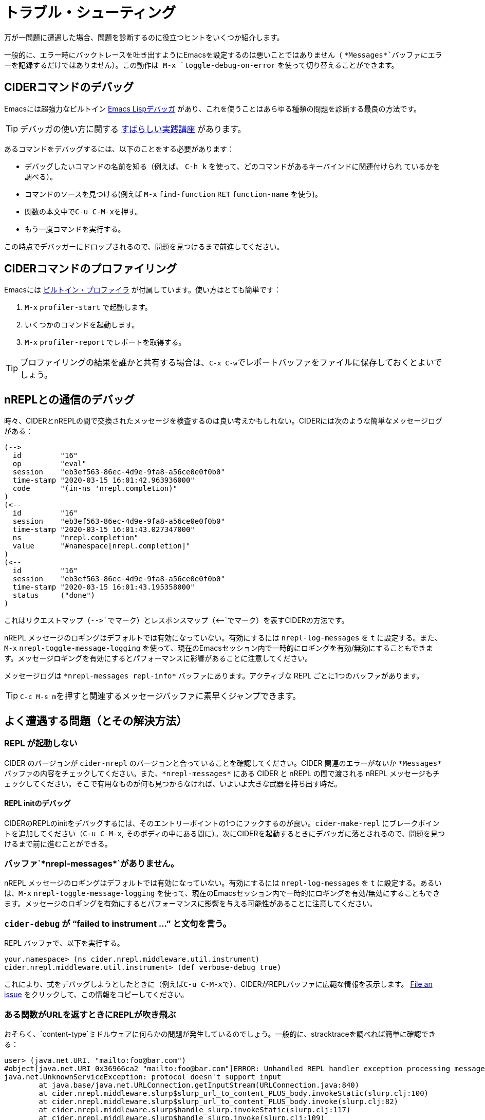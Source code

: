 = トラブル・シューティング
:experimental:

万が一問題に遭遇した場合、問題を診断するのに役立つヒントをいくつか紹介します。

一般的に、エラー時にバックトレースを吐き出すようにEmacsを設定するのは悪いことではありません（ `+*Messages*+`バッファにエラーを記録するだけではありません）。この動作は kbd:[M-x] `toggle-debug-on-error` を使って切り替えることができます。

== CIDERコマンドのデバッグ

Emacsには超強力なビルトイン  http://www.gnu.org/software/emacs/manual/html_node/elisp/Edebug.html[Emacs Lispデバッガ] があり、これを使うことはあらゆる種類の問題を診断する最良の方法です。

TIP: デバッガの使い方に関する https://www.youtube.com/watch?v=odkYXXYOxpo[すばらしい実践講座] があります。

あるコマンドをデバッグするには、以下のことをする必要があります：

* デバッグしたいコマンドの名前を知る（例えば、 kbd:[C-h k] を使って、どのコマンドがあるキーバインドに関連付けられ ているかを調べる）。
* コマンドのソースを見つける(例えば kbd:[M-x] `find-function` kbd:[RET] `function-name` を使う)。
* 関数の本文中でkbd:[C-u C-M-x]を押す。
* もう一度コマンドを実行する。

この時点でデバッガーにドロップされるので、問題を見つけるまで前進してください。

== CIDERコマンドのプロファイリング

Emacsには https://www.gnu.org/software/emacs/manual/html_node/elisp/Profiling.html[ビルトイン・プロファイラ] が付属しています。使い方はとても簡単です：

. kbd:[M-x] `profiler-start` で起動します。
. いくつかのコマンドを起動します。
. kbd:[M-x] `profiler-report` でレポートを取得する。

TIP: プロファイリングの結果を誰かと共有する場合は、kbd:[C-x C-w]でレポートバッファをファイルに保存しておくとよいでしょう。

== nREPLとの通信のデバッグ

時々、CIDERとnREPLの間で交換されたメッセージを検査するのは良い考えかもしれない。CIDERには次のような簡単なメッセージログがある：

  (-->
    id         "16"
    op         "eval"
    session    "eb3ef563-86ec-4d9e-9fa8-a56ce0e0f0b0"
    time-stamp "2020-03-15 16:01:42.963936000"
    code       "(in-ns 'nrepl.completion)"
  )
  (<--
    id         "16"
    session    "eb3ef563-86ec-4d9e-9fa8-a56ce0e0f0b0"
    time-stamp "2020-03-15 16:01:43.027347000"
    ns         "nrepl.completion"
    value      "#namespace[nrepl.completion]"
  )
  (<--
    id         "16"
    session    "eb3ef563-86ec-4d9e-9fa8-a56ce0e0f0b0"
    time-stamp "2020-03-15 16:01:43.195358000"
    status     ("done")
  )

これはリクエストマップ（`+-->+`でマーク）とレスポンスマップ（`+<--+`でマーク）を表すCIDERの方法です。

nREPL メッセージのロギングはデフォルトでは有効になっていない。有効にするには `nrepl-log-messages` を `t` に設定する。また、kbd:[M-x] `nrepl-toggle-message-logging` を使って、現在のEmacsセッション内で一時的にロギングを有効/無効にすることもできます。メッセージロギングを有効にするとパフォーマンスに影響があることに注意してください。

メッセージログは `+*nrepl-messages repl-info*+` バッファにあります。アクティブな REPL ごとに1つのバッファがあります。

TIP: kbd:[C-c M-s m]を押すと関連するメッセージバッファに素早くジャンプできます。

== よく遭遇する問題（とその解決方法）

=== REPL が起動しない

CIDER のバージョンが `cider-nrepl` のバージョンと合っていることを確認してください。CIDER 関連のエラーがないか `+*Messages*+` バッファの内容をチェックしてください。また、`+*nrepl-messages*+` にある CIDER と nREPL の間で渡される nREPL メッセージもチェックしてください。そこで有用なものが何も見つからなければ、いよいよ大きな武器を持ち出す時だ。

==== REPL initのデバッグ

CIDERのREPLのinitをデバッグするには、そのエントリーポイントの1つにフックするのが良い。`cider-make-repl` にブレークポイントを追加してください（kbd:[C-u C-M-x], そのボディの中にある間に）。次にCIDERを起動するときにデバッガに落とされるので、問題を見つけるまで前に進むことができる。

=== バッファ`+*nrepl-messages*+`がありません。

nREPL メッセージのロギングはデフォルトでは有効になっていない。有効にするには `nrepl-log-messages` を `t` に設定する。あるいは、kbd:[M-x] `nrepl-toggle-message-logging` を使って、現在のEmacsセッション内で一時的にロギングを有効/無効にすることもできます。メッセージのロギングを有効にするとパフォーマンスに影響を与える可能性があることに注意してください。

=== `cider-debug` が "`failed to instrument ...`" と文句を言う。

REPL バッファで、以下を実行する。

 your.namespace> (ns cider.nrepl.middleware.util.instrument)
 cider.nrepl.middleware.util.instrument> (def verbose-debug true)

これにより、式をデバッグしようとしたときに（例えばkbd:[C-u C-M-x]で）、CIDERがREPLバッファに広範な情報を表示します。 https://github.com/clojure-emacs/cider-nrepl/issues/new[File an issue] をクリックして、この情報をコピーしてください。

=== ある関数がURLを返すときにREPLが吹き飛ぶ

おそらく、`content-type`ミドルウェアに何らかの問題が発生しているのでしょう。一般的に、stracktraceを調べれば簡単に確認できる：

[source,clojure]
----
user> (java.net.URI. "mailto:foo@bar.com")
#object[java.net.URI 0x36966ca2 "mailto:foo@bar.com"]ERROR: Unhandled REPL handler exception processing message {:op slurp, :url mailto:foo@bar.com, :session 69c4d8e1-7bb4-45ad-8075-d21995fd50ab, :id 1579}
java.net.UnknownServiceException: protocol doesn't support input
	at java.base/java.net.URLConnection.getInputStream(URLConnection.java:840)
	at cider.nrepl.middleware.slurp$slurp_url_to_content_PLUS_body.invokeStatic(slurp.clj:100)
	at cider.nrepl.middleware.slurp$slurp_url_to_content_PLUS_body.invoke(slurp.clj:82)
	at cider.nrepl.middleware.slurp$handle_slurp.invokeStatic(slurp.clj:117)
	at cider.nrepl.middleware.slurp$handle_slurp.invoke(slurp.clj:109)
----

ミドルウェアを無効にするには、次のようにする：

[source,lisp]
----
(setq cider-repl-use-content-types t)
----

CIDER 0.25からはデフォルトで無効になっている。

=== フリーズとロックのデバッグ

CIDERコマンドが（バグや設定の問題などで）しばらくハングアップすることがある。このような問題は非常に厄介ですが、デバッグは比較的簡単です。このような場合に取ることのできるいくつかのステップを紹介しよう：

* kbd:[M-x] `toggle-debug-on-quit` を実行する。
* 問題を再現する
* kbd:[C-g] をハングしてから10秒前後に実行する。

これにより、関数の引数を含む関数スタック全体のバックトレースが表示されます。これで何が起こっているのか（少なくとも何が要求されているのか）がわかるはずだ。

=== より新しいnREPLを使用しなければならないという警告

CIDERが正しく動作するためには、現在少なくともnREPL 0.6が必要です。nREPLはLeiningenとBootにバンドルされているため、時折、それらから提供されるバージョンを上書きする必要があるかもしれません（古いバージョンのLeiningenを使わざるを得ない場合や、必要なnREPLバージョンをバンドルしているリリースがまだない場合など）。Leiningen のユーザは `profiles.clj` にこれを追加することで、適切な依存関係を強制することができます：

[source,clojure]
----
{:repl {:dependencies [[nrepl/nrepl "x.y.z"]]}}
----

Boot でも手順はほぼ同じだ。

IMPORTANT: 新しい nREPL 依存関係を `:plugins` の代わりに `:dependencies` キーに追加してください（ここに `cider-nrepl` Lein プラグインがあります）。これはよくある間違いです。

一般的に、CIDERでは最新のnREPLを使うことを勧められる。ほとんどのリリースでバグが修正されているからだ。

=== CIDERアップデート後にclojure-...関数が見つからない

おそらく、`clojure-mode`を更新せずにCIDERを更新したのでしょう。

CIDERは`clojure-mode`に依存しており、常に一緒に更新する必要があります。最新のCIDERバージョンは、最新の`clojure-mode`バージョンにのみ存在する機能に依存しているかもしれません。

=== `package.el` を使ってCIDERをアップグレードしたら壊れた。

ビルトインパッケージマネージャーは完璧ではないので、時々混乱します。 もしアップデートしたばかりでエラーに遭遇した場合は、issueを開く前に以下のことを試してみてください： `.emacs.d/elpa`ディレクトリに入り、CIDERに関連するフォルダをすべて削除し、Emacsを再起動してから、足りないパッケージを再インストールしてください。 ここでの順番は重要です。

=== `package.el` を使ってCIDERをアップグレードしましたが、何も変わりませんでした。

Emacsは新しいファイルを読み込まず、ディスクにインストールするだけです。 変更の効果を見るにはEmacsを再起動する必要があります。

=== CIDER が `cider-nrepl` バージョンに文句を言う

これは REPL バッファが起動したときに表示される警告で、通常は次のようになります：

____
*WARNING:* CIDER 0.18.0 requires cider-nrepl x.y.z, but you're currently using cider-nrepl a.b.c. Some functionality may not work properly!
____

ここで `a.b.c` は `0.17.0` のような実際のバージョンかもしれないし、`not installed` や `nil` かもしれない。 これに対する解決策は、何を見るか、何をしているかによる。

==== `X.X.X` のような数字が表示され、`cider-connect` で REPL を開始しています。

あなたのプロジェクトは cider-nrepl ミドルウェアに間違ったバージョンを指定しています。ミドルウェアのセットアップ" セクションの  xref:basics/middleware_setup.adoc[instructions] を参照してください。

==== `not installed` または `nil` と表示され、`cider-connect` を使って REPL を起動しています。

`cider-connect` を使用するには、プロジェクトに cider-nrepl ミドルウェアを追加する必要があります。「ミドルウェアのセットアップ」セクションの  xref:basics/middleware_setup.adoc[instructions] を参照してください。

==== You see `not installed` or `nil`, and you're starting the REPL with `cider-jack-in`

* Do `C-h v cider-inject-dependencies-at-jack-in`, and check that this variable is non-nil.
* Make sure your project depends on at least Clojure `1.7.0`.
* If you use Leiningen, make sure your `lein --version` is at least `2.9.0`.
* If you use Boot and you've changed `cider-boot-parameters`, that's probably the cause.

If the above doesn't work, you can try specifying the cider-nrepl middleware manually, as per the xref:basics/middleware_setup.adoc[instructions] in the "Middleware Setup" section.

==== You see a number like `X.X.X`, and you're starting the REPL with `cider-jack-in`

This means you're manually adding the cider-nrepl middleware in your project, but you shouldn't do that because `cider-jack-in` already does that for you. Look into the following files, and ensure you've removed all references to `cider-nrepl` and `nrepl`: `project.clj`, `build.boot`, `~/.lein/profiles.clj` and `~/.boot/profile.boot`.

=== I get some error related to refactor-nrepl on startup

The package `clj-refactor` would normally inject its own middleware on `cider-jack-in`, just as CIDER itself would. Usually that's not a problem, as long as you're using compatible versions of CIDER and `clj-refactor`, but if you're getting some error probably that's not the case. You've got two options to solve this:

* Use compatible versions of the two projects (e.g. their most recent snapshots or most recent stable releases)
* Disable the `clj-refactor` middleware injection:

[source,lisp]
----
(setq cljr-inject-dependencies-at-jack-in nil)
----

=== Off-by-one column numbers

Emacs and Clojure differ in their indexing of column numbers -- Emacs starts counting from 0 while Clojure starts from 1. Accordingly, the `cider-nrepl` middleware uses 1-based indexing and all conversions to 0-based indexing should be handled client-side. See https://github.com/clojure-emacs/cider/issues/2852.

=== Empty Java stacktraces

Occasionally the JVM might remove some stack frames, resulting in no stacktrace information being displayed in CIDER's error buffer.

That's caused by an JVM optimization (`OmitStackTraceInFastThrow`, enabled by default), which optimizes "built-in" exceptions that are thrown frequently enough to be cached and have no stacktrace.

You can turn off the optimization by adding the JVM flag `-XX:-OmitStackTraceInFastThrow` to whatever command you're using to start nREPL.

In particular, by adding it to a `deps.edn` file under an alias (eg. `:dev`)
[source,lisp]
---
{:aliases
 {:dev
  {:jvm-opts ["-XX:-OmitStackTraceInFastThrow"]
  ...}}}
---

Or by customising the jack-in options.
[source,lisp]
---
(setq cider-clojure-cli-parameters "-J-XX:-OmitStackTraceInFastThrow")
---

NOTE: Leiningen disables `OmitStackTraceInFastThrow` by default.

=== Errors Related to enrich-classpath

If you get any errors related to `enrich-classpath` when doing `cider-jack-in`, you can disable the `enrich-classpath` integration like this:

[source,lisp]
----
(setq cider-enrich-classpath nil)
----

=== Navigation to JDK sources doesn't work

Firstly, make sure that you are using enrich-classpath. `cider-enrich-classpath` should be truthy.  If you are launching your own repl process, it should have the enrich-classpath Leiningen plugin or `clojure` wrapper.

If you are on Linux and still can't navigate to the source of built-in methods like `.toUpperCase` you probably haven't installed the JDK sources. While you're at it - it's good to install the JDK's Javadocs as well. On Debian/Ubuntu:

[source,shell]
----
$ sudo apt install openjdk-17-source openjdk-17-doc
----

On Red Hat/Fedora/CentOS:

[source,shell]
----
$ sudo dnf install java-17-openjdk-src java-17-openjdk-javadoc
----

On Guix:

[source,shell]
----
$ guix package -i openjdk:jdk
----

NOTE: On Windows and macOS the JDK source code is bundled with the JDK.

=== Pressing `RET` in the REPL does not evaluate forms

Are you a Paredit user? Have you enabled for the REPL buffers?

In recent versions of Paredit (25+), `RET` is bound to `paredit-RET`. This can cause unexpected behaviour in the repl when `paredit-mode` is enabled, e.g. it appears to hang after hitting `RET` instead of evaluating the last form.

You can disable this Paredit behaviour by adding the following to your `init.el`:

[source,lisp]
----
(define-key paredit-mode-map (kbd "RET") nil)
----

=== Interactions fail with `No linked CIDER sessions`

If any interactive feature is being shortcircuited for you with the message `No linked CIDER sessions`, that's due to one of the following reasons:

* You're evaluating code in a buffer from a project that hasn't started a repl
  * You can fix this by switching instead to a project that has.
  * You can also, simply, start a repl in the current project.
* There's a bug in the CIDER/Sesman integration
  * Session linking generally works by determining whether the current buffer is related to the classpath of some REPL.
  * You can obtain debug info echoed to the `*messages*` buffer by running `M-x cider-debug-sesman-friendly-session-p` on the problematic buffer.
    * By reading it, you might be able to determine why CIDER failed to see the relationship between `(buffer-filename)` and the classpath.
    * Feel free to created a detailed GitHub issue including this information.
